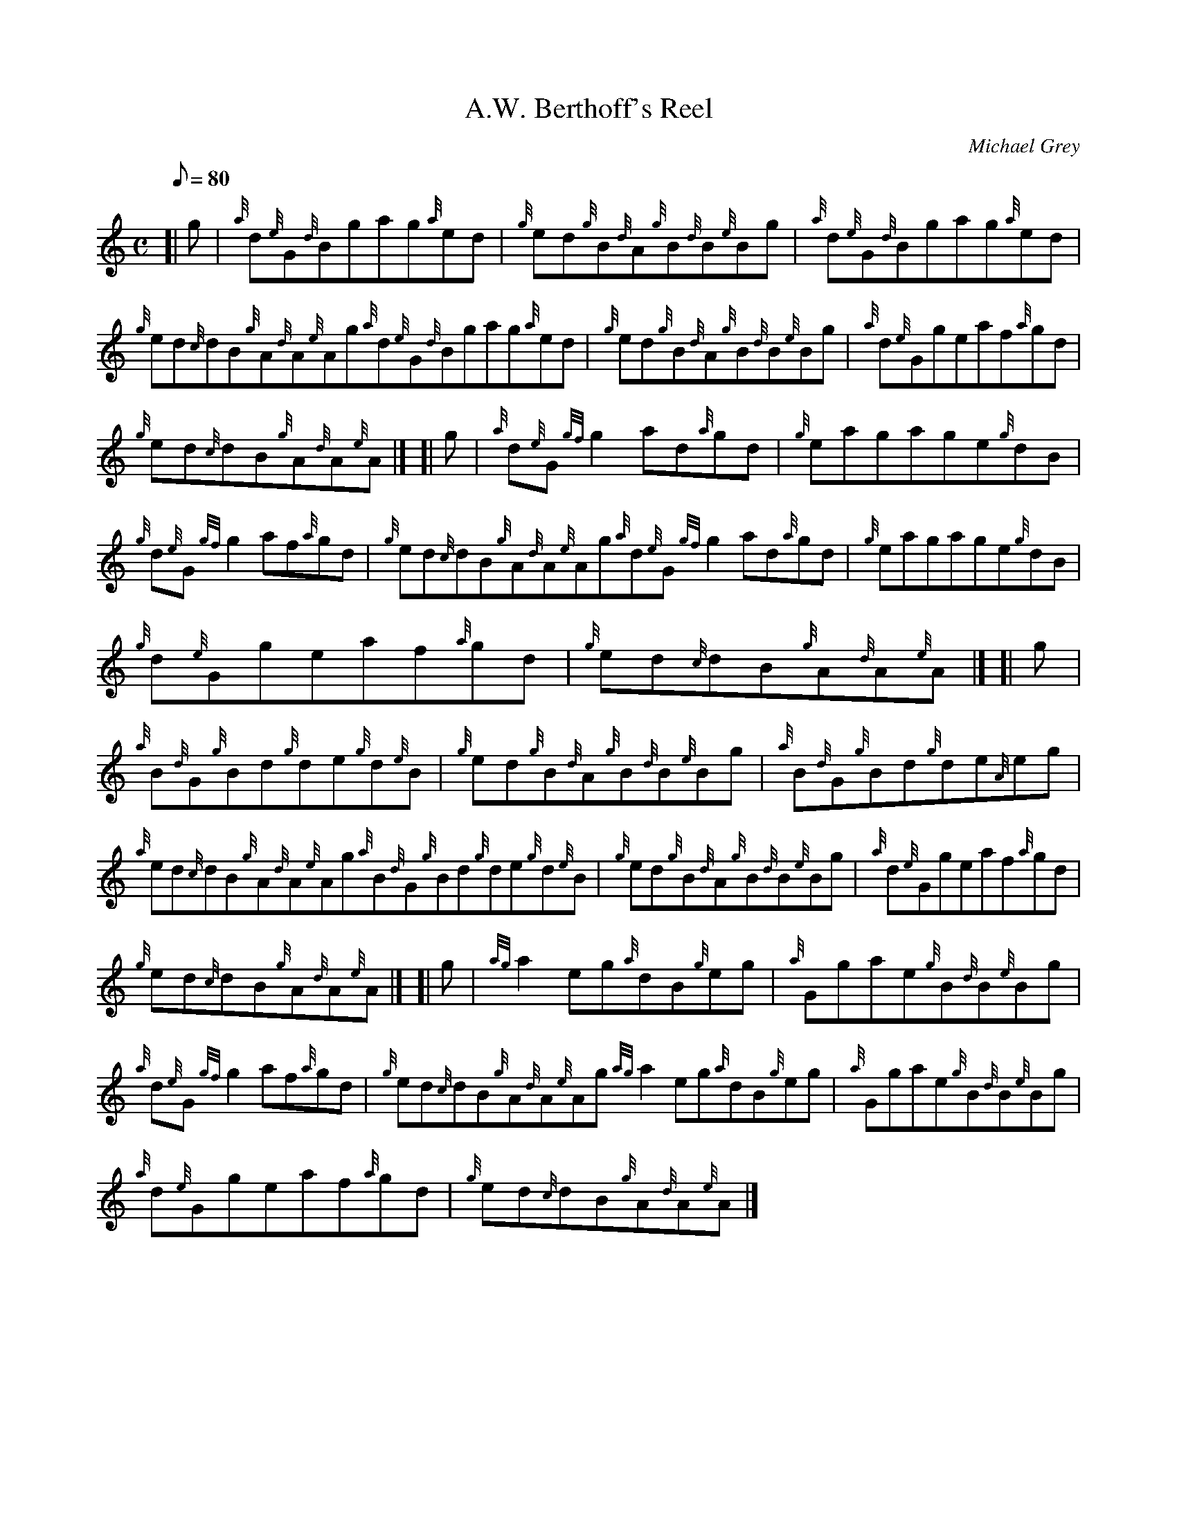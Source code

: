 X:1
T:A.W. Berthoff's Reel
M:C
L:1/8
Q:80
C:Michael Grey
S:Reel
K:HP
[| g|
{a}d{e}G{d}Bgag{a}ed|
{g}ed{g}B{d}A{g}B{d}B{e}Bg|
{a}d{e}G{d}Bgag{a}ed|  !
{g}ed{c}dB{g}A{d}A{e}Ag{a}d{e}G{d}Bgag{a}ed|
{g}ed{g}B{d}A{g}B{d}B{e}Bg|
{a}d{e}Ggeaf{a}gd|  !
{g}ed{c}dB{g}A{d}A{e}A|] [|
g|
{a}d{e}G{gf}g2ad{a}gd|
{g}eagage{g}dB|  !
{g}d{e}G{gf}g2af{a}gd|
{g}ed{c}dB{g}A{d}A{e}Ag{a}d{e}G{gf}g2ad{a}gd|
{g}eagage{g}dB|  !
{g}d{e}Ggeaf{a}gd|
{g}ed{c}dB{g}A{d}A{e}A|] [|
g|  !
{a}B{d}G{g}Bd{g}de{g}d{e}B|
{g}ed{g}B{d}A{g}B{d}B{e}Bg|
{a}B{d}G{g}Bd{g}de{A}eg|  !
{a}ed{c}dB{g}A{d}A{e}Ag{a}B{d}G{g}Bd{g}de{g}d{e}B|
{g}ed{g}B{d}A{g}B{d}B{e}Bg|
{a}d{e}Ggeaf{a}gd|  !
{g}ed{c}dB{g}A{d}A{e}A|] [|
g|
{ag}a2eg{a}dB{g}eg|
{a}Ggae{g}B{d}B{e}Bg|  !
{a}d{e}G{gf}g2af{a}gd|
{g}ed{c}dB{g}A{d}A{e}Ag{ag}a2eg{a}dB{g}eg|
{a}Ggae{g}B{d}B{e}Bg|  !
{a}d{e}Ggeaf{a}gd|
{g}ed{c}dB{g}A{d}A{e}A|]

